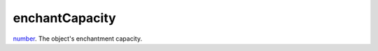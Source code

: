 enchantCapacity
====================================================================================================

`number`_. The object's enchantment capacity.

.. _`number`: ../../../lua/type/number.html
